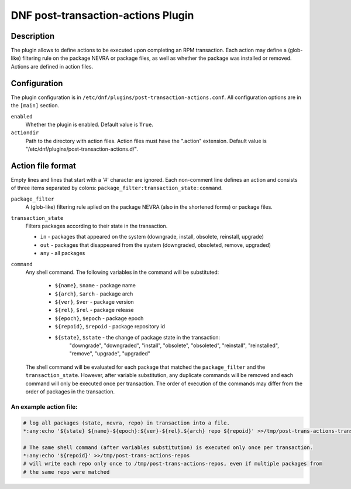 ..
  Copyright (C) 2019 Red Hat, Inc.

  This copyrighted material is made available to anyone wishing to use,
  modify, copy, or redistribute it subject to the terms and conditions of
  the GNU General Public License v.2, or (at your option) any later version.
  This program is distributed in the hope that it will be useful, but WITHOUT
  ANY WARRANTY expressed or implied, including the implied warranties of
  MERCHANTABILITY or FITNESS FOR A PARTICULAR PURPOSE.  See the GNU General
  Public License for more details.  You should have received a copy of the
  GNU General Public License along with this program; if not, write to the
  Free Software Foundation, Inc., 51 Franklin Street, Fifth Floor, Boston, MA
  02110-1301, USA.  Any Red Hat trademarks that are incorporated in the
  source code or documentation are not subject to the GNU General Public
  License and may only be used or replicated with the express permission of
  Red Hat, Inc.

===================================
DNF post-transaction-actions Plugin
===================================

-----------
Description
-----------

The plugin allows to define actions to be executed upon completing an RPM transaction. Each action
may define a (glob-like) filtering rule on the package NEVRA or package files, as well as whether
the package was installed or removed. Actions are defined in action files.

-------------
Configuration
-------------

The plugin configuration is in ``/etc/dnf/plugins/post-transaction-actions.conf``. All configuration
options are in the ``[main]`` section.

``enabled``
    Whether the plugin is enabled. Default value is ``True``.

``actiondir``
    Path to the directory with action files. Action files must have the ".action" extension.
    Default value is "/etc/dnf/plugins/post-transaction-actions.d/".

------------------
Action file format
------------------

Empty lines and lines that start with a '#' character are ignored.
Each non-comment line defines an action and consists of three items separated by colons:
``package_filter:transaction_state:command``.

``package_filter``
   A (glob-like) filtering rule aplied on the package NEVRA (also in the shortened forms) or
   package files.

``transaction_state``
   Filters packages according to their state in the transaction.

   * ``in`` - packages that appeared on the system (downgrade, install, obsolete, reinstall, upgrade)
   * ``out`` - packages that disappeared from the system (downgraded, obsoleted, remove, upgraded)
   * ``any`` - all packages

``command``
   Any shell command.
   The following variables in the command will be substituted:
      * ``${name}``, ``$name`` - package name
      * ``${arch}``, ``$arch`` - package arch
      * ``${ver}``, ``$ver`` - package version
      * ``${rel}``, ``$rel`` - package release
      * ``${epoch}``, ``$epoch`` - package epoch
      * ``${repoid}``, ``$repoid`` - package repository id
      * ``${state}``, ``$state`` - the change of package state in the transaction:
         "downgrade", "downgraded", "install", "obsolete", "obsoleted", "reinstall",
         "reinstalled", "remove", "upgrade", "upgraded"

   The shell command will be evaluated for each package that matched the ``package_filter`` and
   the ``transaction_state``. However, after variable substitution, any duplicate commands will be
   removed and each command will only be executed once per transaction. The order of execution
   of the commands may differ from the order of packages in the transaction.

An example action file:
^^^^^^^^^^^^^^^^^^^^^^^
.. code-block:: none

   # log all packages (state, nevra, repo) in transaction into a file.
   *:any:echo '${state} ${name}-${epoch}:${ver}-${rel}.${arch} repo ${repoid}' >>/tmp/post-trans-actions-trans.log

   # The same shell command (after variables substitution) is executed only once per transaction.
   *:any:echo '${repoid}' >>/tmp/post-trans-actions-repos
   # will write each repo only once to /tmp/post-trans-actions-repos, even if multiple packages from
   # the same repo were matched
